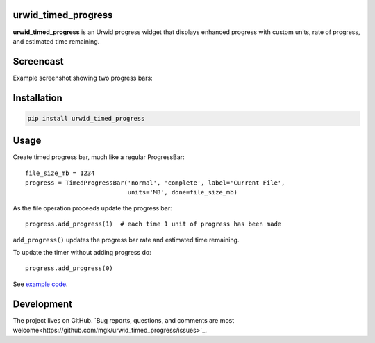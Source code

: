 |Docs| |Downloads| |License|

urwid_timed_progress
====================

**urwid_timed_progress** is an Urwid progress widget that displays enhanced
progress with custom units, rate of progress, and estimated time remaining.

Screencast
==========

.. image:: https://asciinema.org/a/1hp2hmv5clocdd5i5mzbgfchc.png
    :target: https://asciinema.org/a/1hp2hmv5clocdd5i5mzbgfchc

Example screenshot showing two progress bars:

.. image::  https://raw.githubusercontent.com/mgk/urwid_timed_progress/master/screenshot.png
    :alt: Timed Progress Bars
    :target: https://raw.githubusercontent.com/mgk/urwid_timed_progress/master/examples/current_file_and_overall_progress.py
    :width: 600
    :height: 248
    :align: center

Installation
============

.. code::

    pip install urwid_timed_progress

Usage
=====

Create timed progress bar, much like a regular ProgressBar::

	file_size_mb = 1234
	progress = TimedProgressBar('normal', 'complete', label='Current File',
	                            units='MB', done=file_size_mb)

As the file operation proceeds update the progress bar::

	progress.add_progress(1)  # each time 1 unit of progress has been made

``add_progress()`` updates the progress bar rate and estimated time remaining.

To update the timer without adding progress do::

	progress.add_progress(0)

See `example code`_.

Development
===========

The project lives on GitHub. `Bug reports, questions, and comments are most welcome<https://github.com/mgk/urwid_timed_progress/issues>`_.

.. _example code: https://github.com/mgk/urwid_timed_progress/blob/master/examples/

.. |Docs| image:: https://readthedocs.org/projects/urwid-timed-progress/badge/?version=latest&style=flat
    :alt: Documentation Status
    :scale: 100%
    :target: http://urwid-timed-progress.rtfd.org/

.. |Downloads| image:: https://img.shields.io/pypi/dm/urwid_timed_progress.svg
    :target: https://pypi.python.org/pypi/urwid_timed_progress

.. |License| image:: http://img.shields.io/badge/license-MIT-blue.svg?style=flat
    :target: https://github.com/mgk/urwid_timed_progress/blob/master/LICENSE


